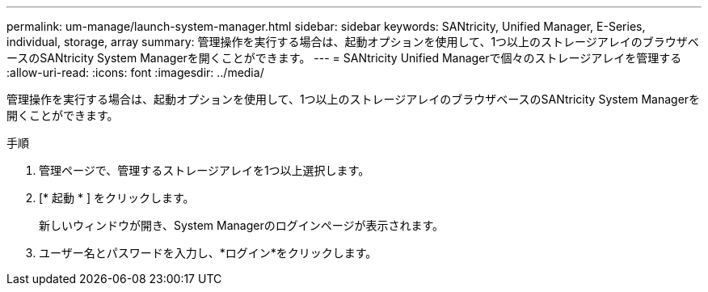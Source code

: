 ---
permalink: um-manage/launch-system-manager.html 
sidebar: sidebar 
keywords: SANtricity, Unified Manager, E-Series, individual, storage, array 
summary: 管理操作を実行する場合は、起動オプションを使用して、1つ以上のストレージアレイのブラウザベースのSANtricity System Managerを開くことができます。 
---
= SANtricity Unified Managerで個々のストレージアレイを管理する
:allow-uri-read: 
:icons: font
:imagesdir: ../media/


[role="lead"]
管理操作を実行する場合は、起動オプションを使用して、1つ以上のストレージアレイのブラウザベースのSANtricity System Managerを開くことができます。

.手順
. 管理ページで、管理するストレージアレイを1つ以上選択します。
. [* 起動 * ] をクリックします。
+
新しいウィンドウが開き、System Managerのログインページが表示されます。

. ユーザー名とパスワードを入力し、*ログイン*をクリックします。

